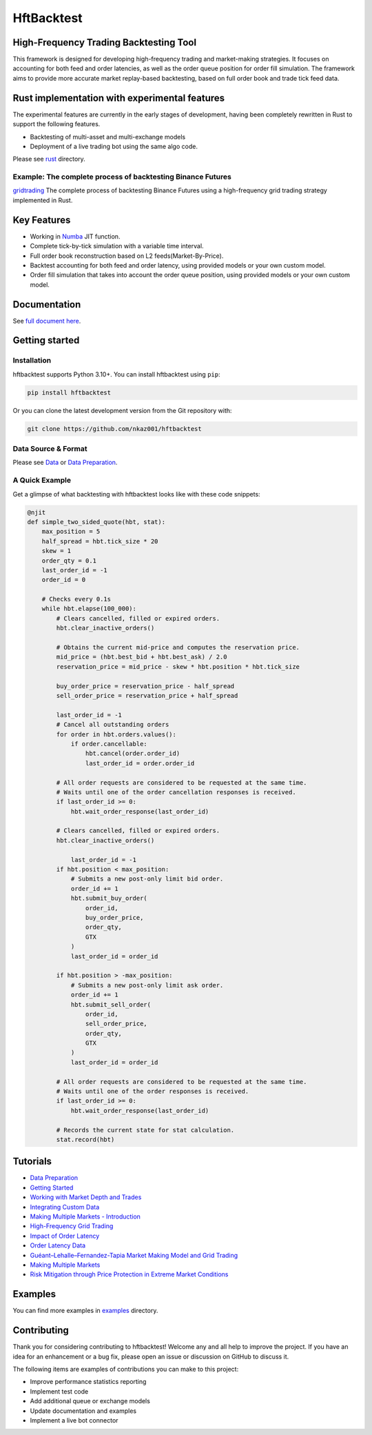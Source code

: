 ===========
HftBacktest
===========

|codacy| |codeql| |python| |pypi| |downloads| |license| |docs| |github|

High-Frequency Trading Backtesting Tool
=======================================

This framework is designed for developing high-frequency trading and market-making strategies. It focuses on accounting for both feed and order latencies, as well as the order queue position for order fill simulation. The framework aims to provide more accurate market replay-based backtesting, based on full order book and trade tick feed data.

Rust implementation with experimental features
==============================================

The experimental features are currently in the early stages of development, having been completely rewritten in Rust to
support the following features.

* Backtesting of multi-asset and multi-exchange models
* Deployment of a live trading bot using the same algo code.

Please see `rust <https://github.com/nkaz001/hftbacktest/tree/master/rust>`_ directory.

Example: The complete process of backtesting Binance Futures
------------------------------------------------------------
`gridtrading <https://github.com/nkaz001/hftbacktest/blob/master/rust/examples/gridtrading.ipynb>`_ The complete process of backtesting Binance Futures using a high-frequency grid trading strategy implemented in Rust.

Key Features
============

* Working in `Numba <https://numba.pydata.org/>`_ JIT function.
* Complete tick-by-tick simulation with a variable time interval.
* Full order book reconstruction based on L2 feeds(Market-By-Price).
* Backtest accounting for both feed and order latency, using provided models or your own custom model.
* Order fill simulation that takes into account the order queue position, using provided models or your own custom model.

Documentation
=============

See `full document here <https://hftbacktest.readthedocs.io/>`_.

Getting started
===============

Installation
------------

hftbacktest supports Python 3.10+. You can install hftbacktest using ``pip``:

.. code-block:: console

 pip install hftbacktest

Or you can clone the latest development version from the Git repository with:

.. code-block:: console

 git clone https://github.com/nkaz001/hftbacktest

Data Source & Format
--------------------

Please see `Data <https://hftbacktest.readthedocs.io/en/latest/data.html>`_ or `Data Preparation <https://hftbacktest.readthedocs.io/en/latest/tutorials/Data%20Preparation.html>`_.

A Quick Example
---------------

Get a glimpse of what backtesting with hftbacktest looks like with these code snippets:

.. code-block:: python

    @njit
    def simple_two_sided_quote(hbt, stat):
        max_position = 5
        half_spread = hbt.tick_size * 20
        skew = 1
        order_qty = 0.1
        last_order_id = -1
        order_id = 0

        # Checks every 0.1s
        while hbt.elapse(100_000):
            # Clears cancelled, filled or expired orders.
            hbt.clear_inactive_orders()

            # Obtains the current mid-price and computes the reservation price.
            mid_price = (hbt.best_bid + hbt.best_ask) / 2.0
            reservation_price = mid_price - skew * hbt.position * hbt.tick_size

            buy_order_price = reservation_price - half_spread
            sell_order_price = reservation_price + half_spread

            last_order_id = -1
            # Cancel all outstanding orders
            for order in hbt.orders.values():
                if order.cancellable:
                    hbt.cancel(order.order_id)
                    last_order_id = order.order_id

            # All order requests are considered to be requested at the same time.
            # Waits until one of the order cancellation responses is received.
            if last_order_id >= 0:
                hbt.wait_order_response(last_order_id)

            # Clears cancelled, filled or expired orders.
            hbt.clear_inactive_orders()

	        last_order_id = -1
            if hbt.position < max_position:
                # Submits a new post-only limit bid order.
                order_id += 1
                hbt.submit_buy_order(
                    order_id,
                    buy_order_price,
                    order_qty,
                    GTX
                )
                last_order_id = order_id

            if hbt.position > -max_position:
                # Submits a new post-only limit ask order.
                order_id += 1
                hbt.submit_sell_order(
                    order_id,
                    sell_order_price,
                    order_qty,
                    GTX
                )
                last_order_id = order_id

            # All order requests are considered to be requested at the same time.
            # Waits until one of the order responses is received.
            if last_order_id >= 0:
                hbt.wait_order_response(last_order_id)

            # Records the current state for stat calculation.
            stat.record(hbt)

Tutorials
=========
* `Data Preparation <https://hftbacktest.readthedocs.io/en/latest/tutorials/Data%20Preparation.html>`_
* `Getting Started <https://hftbacktest.readthedocs.io/en/latest/tutorials/Getting%20Started.html>`_
* `Working with Market Depth and Trades <https://hftbacktest.readthedocs.io/en/latest/tutorials/Working%20with%20Market%20Depth%20and%20Trades.html>`_
* `Integrating Custom Data <https://hftbacktest.readthedocs.io/en/latest/tutorials/Integrating%20Custom%20Data.html>`_
* `Making Multiple Markets - Introduction <https://hftbacktest.readthedocs.io/en/latest/tutorials/Making%20Multiple%20Markets%20-%20Introduction.html>`_
* `High-Frequency Grid Trading <https://hftbacktest.readthedocs.io/en/latest/tutorials/High-Frequency%20Grid%20Trading.html>`_
* `Impact of Order Latency <https://hftbacktest.readthedocs.io/en/latest/tutorials/Impact%20of%20Order%20Latency.html>`_
* `Order Latency Data <https://hftbacktest.readthedocs.io/en/latest/tutorials/Order%20Latency%20Data.html>`_
* `Guéant–Lehalle–Fernandez-Tapia Market Making Model and Grid Trading <https://hftbacktest.readthedocs.io/en/latest/tutorials/GLFT%20Market%20Making%20Model%20and%20Grid%20Trading.html>`_
* `Making Multiple Markets <https://hftbacktest.readthedocs.io/en/latest/tutorials/Making%20Multiple%20Markets.html>`_
* `Risk Mitigation through Price Protection in Extreme Market Conditions <https://hftbacktest.readthedocs.io/en/latest/tutorials/Risk%20Mitigation%20through%20Price%20Protection%20in%20Extreme%20Market%20Conditions.html>`_

Examples
========

You can find more examples in `examples <https://github.com/nkaz001/hftbacktest/tree/master/examples>`_ directory.

Contributing
============

Thank you for considering contributing to hftbacktest! Welcome any and all help to improve the project. If you have an
idea for an enhancement or a bug fix, please open an issue or discussion on GitHub to discuss it.

The following items are examples of contributions you can make to this project:

* Improve performance statistics reporting
* Implement test code
* Add additional queue or exchange models
* Update documentation and examples
* Implement a live bot connector

.. |python| image:: https://img.shields.io/pypi/pyversions/hftbacktest.svg?style=plastic
    :alt: Python Version
    :target: https://badge.fury.io/py/hftbacktest

.. |codacy| image:: https://app.codacy.com/project/badge/Grade/e2cef673757a45b18abfc361779feada
    :alt: Codacy
    :target: https://www.codacy.com/gh/nkaz001/hftbacktest/dashboard?utm_source=github.com&amp;utm_medium=referral&amp;utm_content=nkaz001/hftbacktest&amp;utm_campaign=Badge_Grade

.. |codeql| image:: https://github.com/nkaz001/hftbacktest/actions/workflows/codeql.yml/badge.svg?branch=master&event=push
    :alt: CodeQL
    :target: https://github.com/nkaz001/hftbacktest/actions/workflows/codeql.yml

.. |pypi| image:: https://badge.fury.io/py/hftbacktest.svg
    :alt: Package Version
    :target: https://pypi.org/project/hftbacktest

.. |downloads| image:: https://static.pepy.tech/badge/hftbacktest
    :alt: Downloads
    :target: https://pepy.tech/project/hftbacktest

.. |license| image:: https://img.shields.io/badge/License-MIT-green.svg
    :alt: License
    :target: https://github.com/nkaz001/hftbacktest/blob/master/LICENSE

.. |docs| image:: https://readthedocs.org/projects/hftbacktest/badge/?version=latest
    :target: https://hftbacktest.readthedocs.io/en/latest/?badge=latest
    :alt: Documentation Status

.. |github| image:: https://img.shields.io/github/stars/nkaz001/hftbacktest?style=social
    :target: https://github.com/nkaz001/hftbacktest
    :alt: Github
